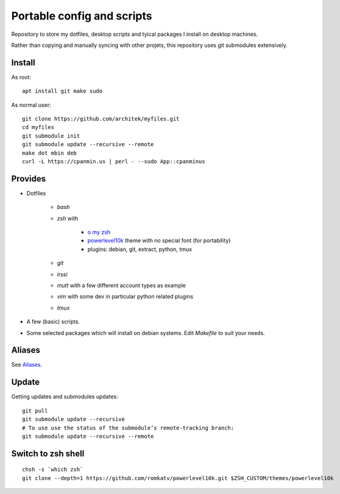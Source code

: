 Portable config and scripts
===========================

Repository to store my dotfiles, desktop scripts and tyical packages I install on desktop machines.

Rather than copying and manually syncing with other projets, this repository uses git submodules extensively.

Install
-------
As root:
::

   apt install git make sudo
   
As normal user:
::
   git clone https://github.com/architek/myfiles.git
   cd myfiles
   git submodule init
   git submodule update --recursive --remote
   make dot mbin deb
   curl -L https://cpanmin.us | perl - --sudo App::cpanminus

Provides
--------

* Dotfiles

   * *bash*
   * *zsh* with 

      * `o my zsh`_
      * powerlevel10k_ theme with no special font (for portability)
      * plugins: debian, git, extract, python, tmux

   * *git*
   * *irssi*
   * *mutt* with a few different account types as example
   * *vim* with some dev in particular python related plugins
   * *tmux*
   .. _o my zsh: https://github.com/robbyrussell/oh-my-zsh
   .. _powerlevel10k: https://github.com/romkatv/powerlevel10k

* A few (basic) scripts.

* Some selected packages which will install on debian systems. Edit *Makefile* to suit your needs.

Aliases
-------

See Aliases_.

.. _Aliases: Aliases.rst

Update
------

Getting updates and submodules updates:
::

   git pull
   git submodule update --recursive
   # To use use the status of the submodule’s remote-tracking branch:
   git submodule update --recursive --remote


Switch to zsh shell
-------------------
::

   chsh -s `which zsh`
   git clone --depth=1 https://github.com/romkatv/powerlevel10k.git $ZSH_CUSTOM/themes/powerlevel10k
